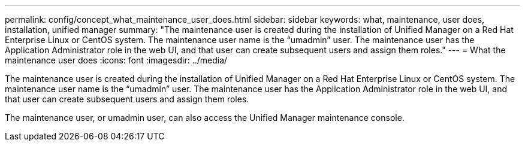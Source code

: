 ---
permalink: config/concept_what_maintenance_user_does.html
sidebar: sidebar
keywords: what, maintenance, user does, installation, unified manager
summary: "The maintenance user is created during the installation of Unified Manager on a Red Hat Enterprise Linux or CentOS system. The maintenance user name is the “umadmin” user. The maintenance user has the Application Administrator role in the web UI, and that user can create subsequent users and assign them roles."
---
= What the maintenance user does
:icons: font
:imagesdir: ../media/

[.lead]
The maintenance user is created during the installation of Unified Manager on a Red Hat Enterprise Linux or CentOS system. The maintenance user name is the "`umadmin`" user. The maintenance user has the Application Administrator role in the web UI, and that user can create subsequent users and assign them roles.

The maintenance user, or umadmin user, can also access the Unified Manager maintenance console.
